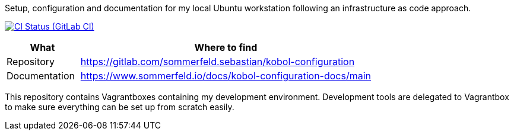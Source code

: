 :project-name: kobol-configuration
:url-project: https://gitlab.com/sommerfeld.sebastian/{project-name}
:url-ci-pipelines: {url-project}/pipelines
:img-ci-status: {url-project}/badges/main/pipeline.svg

Setup, configuration and documentation for my local Ubuntu workstation following an infrastructure as code approach.

image:{img-ci-status}[CI Status (GitLab CI), link={url-ci-pipelines}]

[cols="1,4", options="header"]
|===
|What |Where to find
|Repository |+++<i class="fab fa-gitlab"></i>+++ {url-project}
|Documentation |+++<i class="far fa-file-alt"></i>+++ https://www.sommerfeld.io/docs/{project-name}-docs/main
|===

This repository contains Vagrantboxes containing my development environment. Development tools are delegated to Vagrantbox to make sure everything can be set up from scratch easily.

